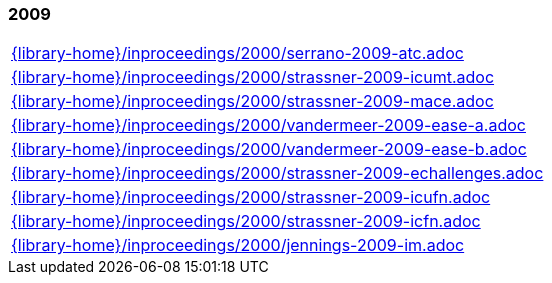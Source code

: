 //
// ============LICENSE_START=======================================================
//  Copyright (C) 2018 Sven van der Meer. All rights reserved.
// ================================================================================
// This file is licensed under the CREATIVE COMMONS ATTRIBUTION 4.0 INTERNATIONAL LICENSE
// Full license text at https://creativecommons.org/licenses/by/4.0/legalcode
// 
// SPDX-License-Identifier: CC-BY-4.0
// ============LICENSE_END=========================================================
//
// @author Sven van der Meer (vdmeer.sven@mykolab.com)
//

=== 2009
[cols="a", grid=rows, frame=none, %autowidth.stretch]
|===
|include::{library-home}/inproceedings/2000/serrano-2009-atc.adoc[]
|include::{library-home}/inproceedings/2000/strassner-2009-icumt.adoc[]
|include::{library-home}/inproceedings/2000/strassner-2009-mace.adoc[]
|include::{library-home}/inproceedings/2000/vandermeer-2009-ease-a.adoc[]
|include::{library-home}/inproceedings/2000/vandermeer-2009-ease-b.adoc[]
|include::{library-home}/inproceedings/2000/strassner-2009-echallenges.adoc[]
|include::{library-home}/inproceedings/2000/strassner-2009-icufn.adoc[]
|include::{library-home}/inproceedings/2000/strassner-2009-icfn.adoc[]
|include::{library-home}/inproceedings/2000/jennings-2009-im.adoc[]
|===


